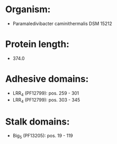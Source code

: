 * Organism:
- Paramaledivibacter caminithermalis DSM 15212
* Protein length:
- 374.0
* Adhesive domains:
- LRR_4 (PF12799): pos. 259 - 301
- LRR_4 (PF12799): pos. 303 - 345
* Stalk domains:
- Big_5 (PF13205): pos. 19 - 119

